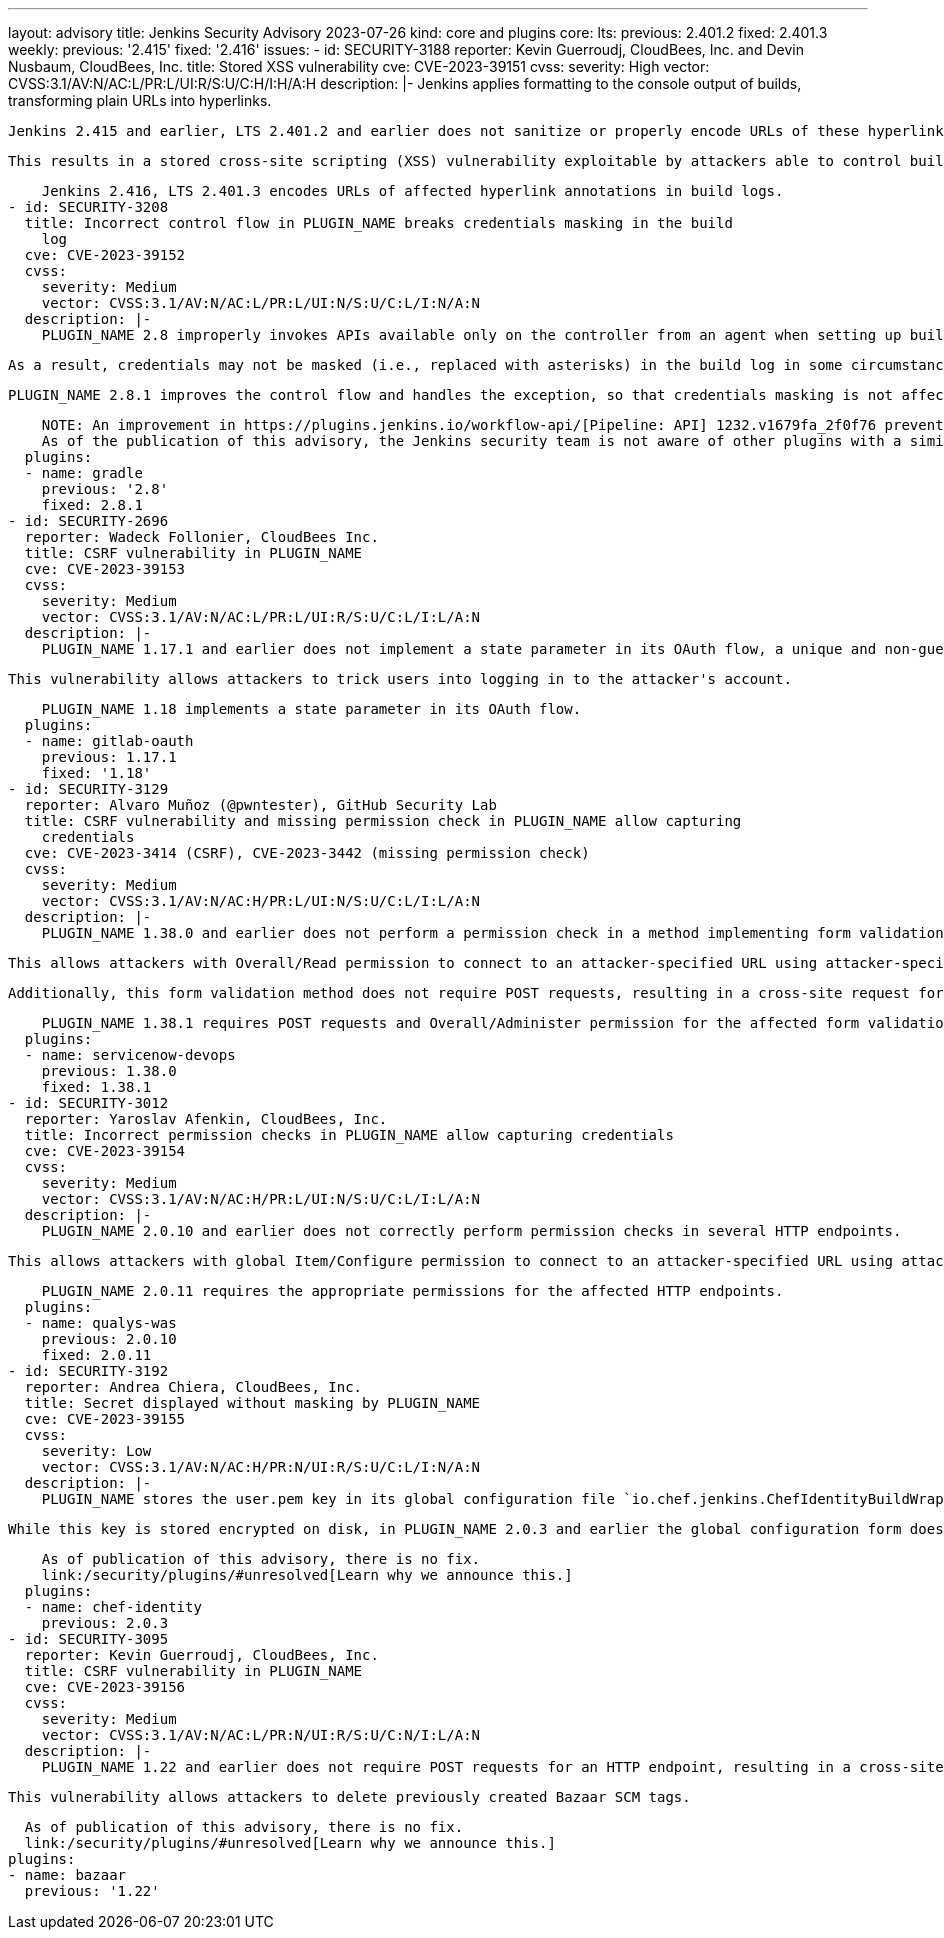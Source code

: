 ---
layout: advisory
title: Jenkins Security Advisory 2023-07-26
kind: core and plugins
core:
  lts:
    previous: 2.401.2
    fixed: 2.401.3
  weekly:
    previous: '2.415'
    fixed: '2.416'
issues:
- id: SECURITY-3188
  reporter: Kevin Guerroudj, CloudBees, Inc. and Devin Nusbaum, CloudBees, Inc.
  title: Stored XSS vulnerability
  cve: CVE-2023-39151
  cvss:
    severity: High
    vector: CVSS:3.1/AV:N/AC:L/PR:L/UI:R/S:U/C:H/I:H/A:H
  description: |-
    Jenkins applies formatting to the console output of builds, transforming plain URLs into hyperlinks.

    Jenkins 2.415 and earlier, LTS 2.401.2 and earlier does not sanitize or properly encode URLs of these hyperlinks in build logs.

    This results in a stored cross-site scripting (XSS) vulnerability exploitable by attackers able to control build log contents.

    Jenkins 2.416, LTS 2.401.3 encodes URLs of affected hyperlink annotations in build logs.
- id: SECURITY-3208
  title: Incorrect control flow in PLUGIN_NAME breaks credentials masking in the build
    log
  cve: CVE-2023-39152
  cvss:
    severity: Medium
    vector: CVSS:3.1/AV:N/AC:L/PR:L/UI:N/S:U/C:L/I:N/A:N
  description: |-
    PLUGIN_NAME 2.8 improperly invokes APIs available only on the controller from an agent when setting up build log annotations, causing an exception.

    As a result, credentials may not be masked (i.e., replaced with asterisks) in the build log in some circumstances.

    PLUGIN_NAME 2.8.1 improves the control flow and handles the exception, so that credentials masking is not affected.

    NOTE: An improvement in https://plugins.jenkins.io/workflow-api/[Pipeline: API] 1232.v1679fa_2f0f76 prevents issues like this from affecting credentials masking in the future.
    As of the publication of this advisory, the Jenkins security team is not aware of other plugins with a similar issue.
  plugins:
  - name: gradle
    previous: '2.8'
    fixed: 2.8.1
- id: SECURITY-2696
  reporter: Wadeck Follonier, CloudBees Inc.
  title: CSRF vulnerability in PLUGIN_NAME
  cve: CVE-2023-39153
  cvss:
    severity: Medium
    vector: CVSS:3.1/AV:N/AC:L/PR:L/UI:R/S:U/C:L/I:L/A:N
  description: |-
    PLUGIN_NAME 1.17.1 and earlier does not implement a state parameter in its OAuth flow, a unique and non-guessable value associated with each authentication request.

    This vulnerability allows attackers to trick users into logging in to the attacker's account.

    PLUGIN_NAME 1.18 implements a state parameter in its OAuth flow.
  plugins:
  - name: gitlab-oauth
    previous: 1.17.1
    fixed: '1.18'
- id: SECURITY-3129
  reporter: Alvaro Muñoz (@pwntester), GitHub Security Lab
  title: CSRF vulnerability and missing permission check in PLUGIN_NAME allow capturing
    credentials
  cve: CVE-2023-3414 (CSRF), CVE-2023-3442 (missing permission check)
  cvss:
    severity: Medium
    vector: CVSS:3.1/AV:N/AC:H/PR:L/UI:N/S:U/C:L/I:L/A:N
  description: |-
    PLUGIN_NAME 1.38.0 and earlier does not perform a permission check in a method implementing form validation.

    This allows attackers with Overall/Read permission to connect to an attacker-specified URL using attacker-specified credentials IDs obtained through another method, capturing credentials stored in Jenkins.

    Additionally, this form validation method does not require POST requests, resulting in a cross-site request forgery (CSRF) vulnerability.

    PLUGIN_NAME 1.38.1 requires POST requests and Overall/Administer permission for the affected form validation method.
  plugins:
  - name: servicenow-devops
    previous: 1.38.0
    fixed: 1.38.1
- id: SECURITY-3012
  reporter: Yaroslav Afenkin, CloudBees, Inc.
  title: Incorrect permission checks in PLUGIN_NAME allow capturing credentials
  cve: CVE-2023-39154
  cvss:
    severity: Medium
    vector: CVSS:3.1/AV:N/AC:H/PR:L/UI:N/S:U/C:L/I:L/A:N
  description: |-
    PLUGIN_NAME 2.0.10 and earlier does not correctly perform permission checks in several HTTP endpoints.

    This allows attackers with global Item/Configure permission to connect to an attacker-specified URL using attacker-specified credentials IDs obtained through another method, capturing credentials stored in Jenkins.

    PLUGIN_NAME 2.0.11 requires the appropriate permissions for the affected HTTP endpoints.
  plugins:
  - name: qualys-was
    previous: 2.0.10
    fixed: 2.0.11
- id: SECURITY-3192
  reporter: Andrea Chiera, CloudBees, Inc.
  title: Secret displayed without masking by PLUGIN_NAME
  cve: CVE-2023-39155
  cvss:
    severity: Low
    vector: CVSS:3.1/AV:N/AC:H/PR:N/UI:R/S:U/C:L/I:N/A:N
  description: |-
    PLUGIN_NAME stores the user.pem key in its global configuration file `io.chef.jenkins.ChefIdentityBuildWrapper.xml` on the Jenkins controller as part of its configuration.

    While this key is stored encrypted on disk, in PLUGIN_NAME 2.0.3 and earlier the global configuration form does not mask the user.pem key form field, increasing the potential for attackers to observe and capture it.

    As of publication of this advisory, there is no fix.
    link:/security/plugins/#unresolved[Learn why we announce this.]
  plugins:
  - name: chef-identity
    previous: 2.0.3
- id: SECURITY-3095
  reporter: Kevin Guerroudj, CloudBees, Inc.
  title: CSRF vulnerability in PLUGIN_NAME
  cve: CVE-2023-39156
  cvss:
    severity: Medium
    vector: CVSS:3.1/AV:N/AC:L/PR:N/UI:R/S:U/C:N/I:L/A:N
  description: |-
    PLUGIN_NAME 1.22 and earlier does not require POST requests for an HTTP endpoint, resulting in a cross-site request forgery (CSRF) vulnerability.

    This vulnerability allows attackers to delete previously created Bazaar SCM tags.

    As of publication of this advisory, there is no fix.
    link:/security/plugins/#unresolved[Learn why we announce this.]
  plugins:
  - name: bazaar
    previous: '1.22'
